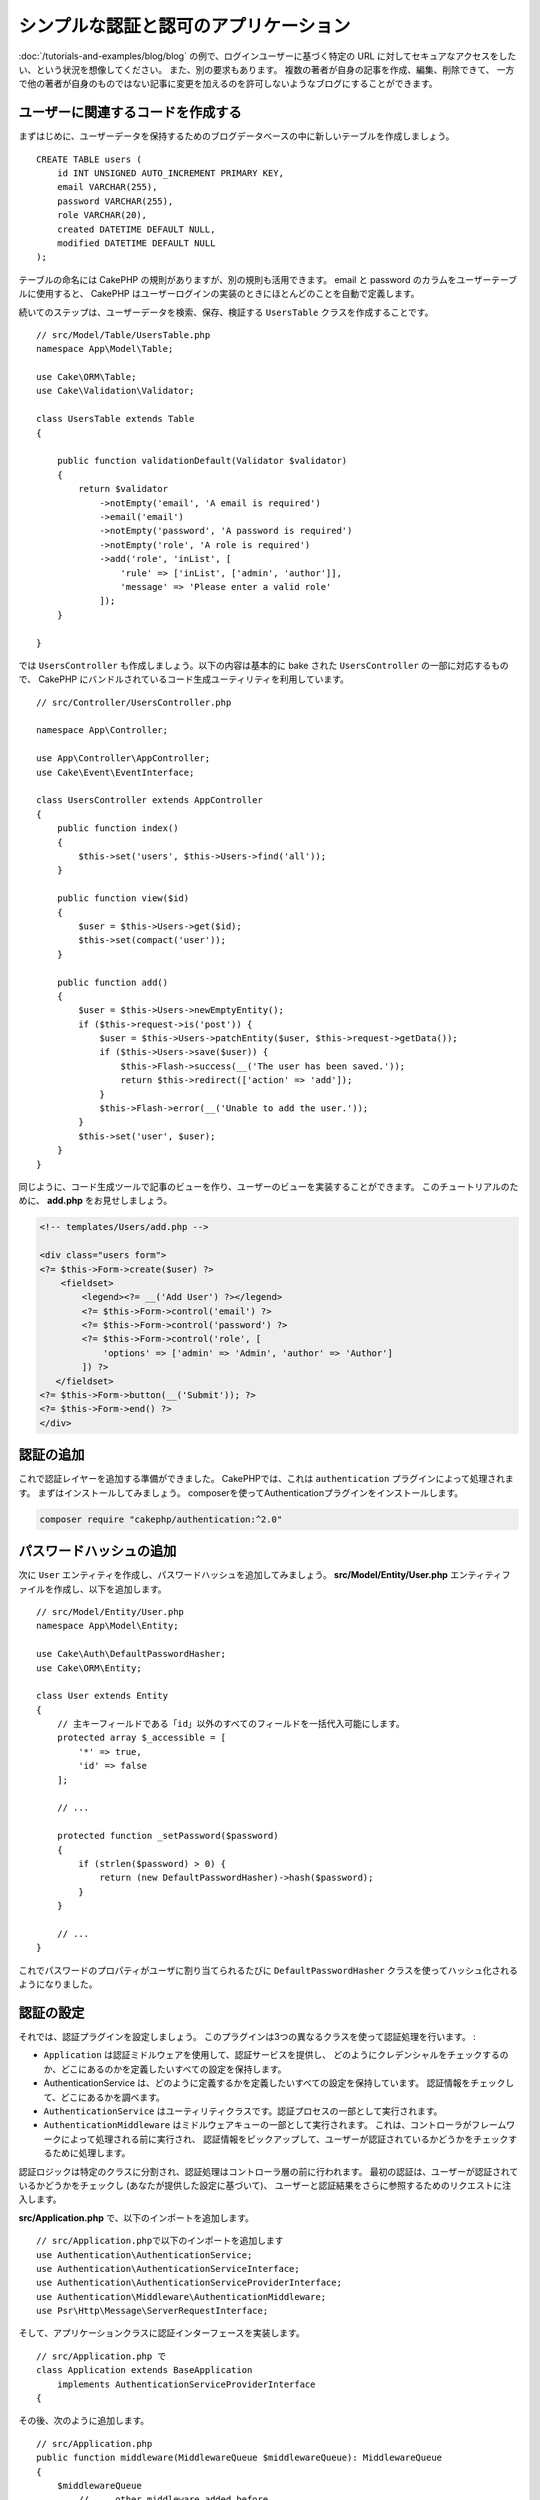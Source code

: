 シンプルな認証と認可のアプリケーション
######################################

:doc:`/tutorials-and-examples/blog/blog` の例で、ログインユーザーに基づく特定の
URL に対してセキュアなアクセスをしたい、という状況を想像してください。
また、別の要求もあります。 複数の著者が自身の記事を作成、編集、削除できて、
一方で他の著者が自身のものではない記事に変更を加えるのを許可しないようなブログにすることができます。

ユーザーに関連するコードを作成する
==================================

まずはじめに、ユーザーデータを保持するためのブログデータベースの中に新しいテーブルを作成しましょう。 ::

    CREATE TABLE users (
        id INT UNSIGNED AUTO_INCREMENT PRIMARY KEY,
        email VARCHAR(255),
        password VARCHAR(255),
        role VARCHAR(20),
        created DATETIME DEFAULT NULL,
        modified DATETIME DEFAULT NULL
    );

テーブルの命名には CakePHP の規則がありますが、別の規則も活用できます。
email と password のカラムをユーザーテーブルに使用すると、
CakePHP はユーザーログインの実装のときにほとんどのことを自動で定義します。

続いてのステップは、ユーザーデータを検索、保存、検証する ``UsersTable``  クラスを作成することです。 ::

    // src/Model/Table/UsersTable.php
    namespace App\Model\Table;

    use Cake\ORM\Table;
    use Cake\Validation\Validator;

    class UsersTable extends Table
    {

        public function validationDefault(Validator $validator)
        {
            return $validator
                ->notEmpty('email', 'A email is required')
                ->email('email')
                ->notEmpty('password', 'A password is required')
                ->notEmpty('role', 'A role is required')
                ->add('role', 'inList', [
                    'rule' => ['inList', ['admin', 'author']],
                    'message' => 'Please enter a valid role'
                ]);
        }

    }

では ``UsersController`` も作成しましょう。以下の内容は基本的に bake された
``UsersController`` の一部に対応するもので、
CakePHP にバンドルされているコード生成ユーティリティを利用しています。 ::

    // src/Controller/UsersController.php

    namespace App\Controller;

    use App\Controller\AppController;
    use Cake\Event\EventInterface;

    class UsersController extends AppController
    {
        public function index()
        {
            $this->set('users', $this->Users->find('all'));
        }

        public function view($id)
        {
            $user = $this->Users->get($id);
            $this->set(compact('user'));
        }

        public function add()
        {
            $user = $this->Users->newEmptyEntity();
            if ($this->request->is('post')) {
                $user = $this->Users->patchEntity($user, $this->request->getData());
                if ($this->Users->save($user)) {
                    $this->Flash->success(__('The user has been saved.'));
                    return $this->redirect(['action' => 'add']);
                }
                $this->Flash->error(__('Unable to add the user.'));
            }
            $this->set('user', $user);
        }
    }

同じように、コード生成ツールで記事のビューを作り、ユーザーのビューを実装することができます。
このチュートリアルのために、 **add.php** をお見せしましょう。

.. code-block:: php

    <!-- templates/Users/add.php -->

    <div class="users form">
    <?= $this->Form->create($user) ?>
        <fieldset>
            <legend><?= __('Add User') ?></legend>
            <?= $this->Form->control('email') ?>
            <?= $this->Form->control('password') ?>
            <?= $this->Form->control('role', [
                'options' => ['admin' => 'Admin', 'author' => 'Author']
            ]) ?>
       </fieldset>
    <?= $this->Form->button(__('Submit')); ?>
    <?= $this->Form->end() ?>
    </div>

認証の追加
==========

これで認証レイヤーを追加する準備ができました。
CakePHPでは、これは ``authentication`` プラグインによって処理されます。
まずはインストールしてみましょう。
composerを使ってAuthenticationプラグインをインストールします。

.. code-block:: console

    composer require "cakephp/authentication:^2.0"


パスワードハッシュの追加
========================

次に ``User`` エンティティを作成し、パスワードハッシュを追加してみましょう。
**src/Model/Entity/User.php** エンティティファイルを作成し、以下を追加します。 ::


    // src/Model/Entity/User.php
    namespace App\Model\Entity;

    use Cake\Auth\DefaultPasswordHasher;
    use Cake\ORM\Entity;

    class User extends Entity
    {
        // 主キーフィールドである「id」以外のすべてのフィールドを一括代入可能にします。
        protected array $_accessible = [
            '*' => true,
            'id' => false
        ];

        // ...

        protected function _setPassword($password)
        {
            if (strlen($password) > 0) {
                return (new DefaultPasswordHasher)->hash($password);
            }
        }

        // ...
    }

これでパスワードのプロパティがユーザに割り当てられるたびに
``DefaultPasswordHasher`` クラスを使ってハッシュ化されるようになりました。

認証の設定
==========

それでは、認証プラグインを設定しましょう。
このプラグインは3つの異なるクラスを使って認証処理を行います。 :

* ``Application`` は認証ミドルウェアを使用して、認証サービスを提供し、
  どのようにクレデンシャルをチェックするのか、どこにあるのかを定義したいすべての設定を保持します。
* AuthenticationService は、どのように定義するかを定義したいすべての設定を保持しています。
  認証情報をチェックして、どこにあるかを調べます。
* ``AuthenticationService`` はユーティリティクラスです。認証プロセスの一部として実行されます。
* ``AuthenticationMiddleware`` はミドルウェアキューの一部として実行されます。
  これは、コントローラがフレームワークによって処理される前に実行され、
  認証情報をピックアップして、ユーザーが認証されているかどうかをチェックするために処理します。

認証ロジックは特定のクラスに分割され、認証処理はコントローラ層の前に行われます。
最初の認証は、ユーザーが認証されているかどうかをチェックし (あなたが提供した設定に基づいて)、
ユーザーと認証結果をさらに参照するためのリクエストに注入します。

**src/Application.php** で、以下のインポートを追加します。 ::

    // src/Application.phpで以下のインポートを追加します
    use Authentication\AuthenticationService;
    use Authentication\AuthenticationServiceInterface;
    use Authentication\AuthenticationServiceProviderInterface;
    use Authentication\Middleware\AuthenticationMiddleware;
    use Psr\Http\Message\ServerRequestInterface;

そして、アプリケーションクラスに認証インターフェースを実装します。 ::

    // src/Application.php で
    class Application extends BaseApplication
        implements AuthenticationServiceProviderInterface
    {

その後、次のように追加します。 ::

    // src/Application.php
    public function middleware(MiddlewareQueue $middlewareQueue): MiddlewareQueue
    {
        $middlewareQueue
            // ... other middleware added before
            ->add(new RoutingMiddleware($this))
            // add Authentication after RoutingMiddleware
            ->add(new AuthenticationMiddleware($this));

        return $middlewareQueue;
    }

    public function getAuthenticationService(ServerRequestInterface $request): AuthenticationServiceInterface
    {
        $authenticationService = new AuthenticationService([
            'unauthenticatedRedirect' => '/users/login',
            'queryParam' => 'redirect',
        ]);

        // 識別子をロードして、電子メールとパスワードのフィールドを確認します
        $authenticationService->loadIdentifier('Authentication.Password', [
            'fields' => [
                'username' => 'email',
                'password' => 'password',
            ]
        ]);

        // 認証子をロードするには、最初にセッションを実行する必要があります
        $authenticationService->loadAuthenticator('Authentication.Session');
        // メールとパスワードを選択するためのフォームデータチェックの設定
        $authenticationService->loadAuthenticator('Authentication.Form', [
            'fields' => [
                'username' => 'email',
                'password' => 'password',
            ],
            'loginUrl' => '/users/login',
        ]);

        return $authenticationService;
    }

``AppController`` クラスに以下のコードを追加します。::

    // src/Controller/AppController.php
    public function initialize(): void
    {
        parent::initialize();
        $this->loadComponent('RequestHandler');
        $this->loadComponent('Flash');

        // Add this line to check authentication result and lock your site
        $this->loadComponent('Authentication.Authentication');

これで、すべてのリクエストに対して ``AuthenticationMiddleware`` はリクエストセッションを検査して
認証済みのユーザーを探すようになります。``/users/login`` ページをロードしている場合は、
投稿されたフォームデータ(もしあれば)も検査して資格情報を抽出します。
デフォルトでは、認証情報はリクエストデータの ``email`` と ``password`` フィールドから
抽出されます。認証結果は ``authentication`` という名前のリクエスト属性に注入されます。
この結果はいつでもコントローラのアクションから
``$this->request->getAttribute('authentication')``を使って調べることができます。
すべてのページは ``AuthenticationComponent`` がリクエストごとに結果をチェックしているため、
制限されてしまいます。認証されたユーザを見つけられなかった場合は ユーザーを ``/users/login``
のページにリダイレクトします。
この時点ではまだログインページがないため、サイトは動作しませんので注意してください。
サイトにアクセスすると「無限リダイレクトループ」が発生します。
ということで、これを修正しましょう！

``UsersController`` に以下のコードを追加します。 ::

    public function beforeFilter(\Cake\Event\EventInterface $event)
    {
        parent::beforeFilter($event);
        // ログインアクションを認証を必要としないように設定することで、
        // 無限リダイレクトループの問題を防ぐことができます
        $this->Authentication->addUnauthenticatedActions(['login']);
    }

    public function login()
    {
        $this->request->allowMethod(['get', 'post']);
        $result = $this->Authentication->getResult();
        // POSTやGETに関係なく、ユーザーがログインしていればリダイレクトします
        if ($result->isValid()) {
            // ログイン成功後に /article にリダイレクトします
            $redirect = $this->request->getQuery('redirect', [
                'controller' => 'Articles',
                'action' => 'index',
            ]);

            return $this->redirect($redirect);
        }
        // ユーザーの送信と認証に失敗した場合にエラーを表示します
        if ($this->request->is('post') && !$result->isValid()) {
            $this->Flash->error(__('Invalid email or password'));
        }
    }

ログインアクションのテンプレートロジックを追加します。 ::

    <!-- in /templates/Users/login.php -->
    <div class="users form">
        <?= $this->Flash->render() ?>
        <h3>Login</h3>
        <?= $this->Form->create() ?>
        <fieldset>
            <legend><?= __('ユーザー名とパスワードを入力してください') ?></legend>
            <?= $this->Form->control('email', ['required' => true]) ?>
            <?= $this->Form->control('password', ['required' => true]) ?>
        </fieldset>
        <?= $this->Form->submit(__('Login')); ?>
        <?= $this->Form->end() ?>

        <?= $this->Html->link("Add User", ['action' => 'add']) ?>
    </div>

これでログインページでアプリケーションに正しくログインできるようになりました。
あなたのサイトの任意のページをリクエストしてテストしてください。
``/users/login`` ページにリダイレクトされた後、
ユーザーを作成した時に選択したメールアドレスとパスワードを入力してください。
ログイン後、正常にリダイレクトされるはずです。

アプリケーションの設定を行うために、もう少し詳細を追加する必要があります。
すべての ``view`` と ``index`` のページにログインせずにアクセスできるようにしたいので、
この設定を ``AppController`` に追加します。 ::

    // src/Controller/AppController.php で
    public function beforeFilter(\Cake\Event\EventInterface $event)
    {
        parent::beforeFilter($event);
        // このアプリケーションのすべてのコントローラのために、
        // インデックスとビューのアクションを公開し、認証チェックをスキップします
        $this->Authentication->addUnauthenticatedActions(['index', 'view']);
    }

ログアウト
==========

ログアウトアクションを ``UsersController``` クラスに追加します。 ::

    // src/Controller/UsersController.php で
    public function logout()
    {
        $result = $this->Authentication->getResult();
        // POSTやGETに関係なく、ユーザーがログインしていればリダイレクトします
        if ($result->isValid()) {
            $this->Authentication->logout();
            return $this->redirect(['controller' => 'Users', 'action' => 'login']);
        }
    }

これで ``/users/logout`` にアクセスしてログアウトすることができます。
そうするとログインページが表示されるはずです。

ここまで来れば、おめでとうございます。
あなたは今、以下の機能を備えたシンプルなブログを持っているはずです。 :

* 認証されたユーザが、記事を作成・編集することができます。
* 認証されていないユーザーが、記事やタグを閲覧することができます。

より詳しく知りたい方のための読みもの
------------------------------------

#. :doc:`/bake/usage` 基本的な CRUD コードの生成について
#. :doc:`/controllers/components/authentication`: ユーザーの登録とログインについて

.. meta::
    :title lang=ja: Simple Authentication Application
    :keywords lang=ja: auto increment,authorization application,model user,array,conventions,authentication,urls,cakephp,delete,doc,columns
